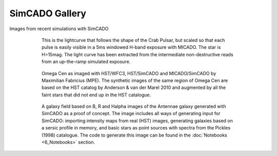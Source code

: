 SimCADO Gallery
================
Images from recent simulations with SimCADO


.. figure:: ../_static/images/Pulsar_light_curve_Davies.png
    :figwidth: 600 px
    :align: center

    This is the lightcurve that follows the shape of the Crab Pulsar, but
    scaled so that each pulse is easily visible in a 5ms windowed H-band
    exposure with MICADO. The star is H=15mag. The light curve has been
    extracted from the intermediate non-destructive reads from an up-the-ramp
    simulated exposure.

    
.. figure:: ../_static/images/paper_figure.jpg
    :figwidth: 600 px
    :align: center

    Omega Cen as imaged with HST/WFC3, HST/SimCADO and MICADO/SimCADO by
    Maximilian Fabricius (MPE). The synthetic images
    of the same region of Omega Cen are based on the HST catalog by
    Anderson & van der Marel 2010 and augmented by all the faint stars
    that did not end up in the HST catalogue.
    
.. figure:: ../_static/images/galaxy_field.png
    :figwidth: 600 px
    :align: center

    A galaxy field based on B, R and Halpha images of the Antennae galaxy
    generated with SimCADO as a proof of concept. The image includes all ways of
    generating input for SimCADO: importing intensity maps from real (HST)
    images, generating galaxies based on a sersic profile in memory, and basic
    stars as point sources with spectra from the Pickles (1998) catalogue. The
    code to generate this image can be found in the
    :doc:`Notebooks <6_Notebooks>` section.